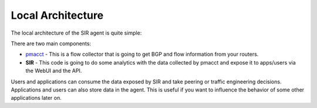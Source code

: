 ==================
Local Architecture
==================

The local architecture of the SIR agent is quite simple:

.. image:: local_architecture.png
    :align: center
    :alt: local_architecture

There are two main components:

* `pmacct <http://www.pmacct.net/>`_ - This is a flow collector that is going to get BGP and flow information from your routers.
* **SIR** - This code is going to do some analytics with the data collected by pmacct and expose it to apps/users via the WebUI and the API.

Users and applications can consume the data exposed by SIR and take peering or traffic engineering decisions.
Applications and users can also store data in the agent. This is useful if you want to influence the behavior of
some other applications later on.
